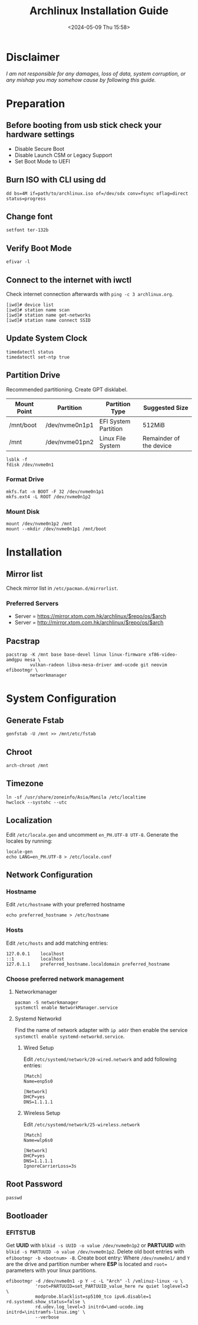 #+title: Archlinux Installation Guide
#+date: <2024-05-09 Thu 15:58>

* Disclaimer
/I am not responsible for any damages, loss of data, system corruption, or any/
/mishap you may somehow cause by following this guide./

* Preparation
** Before booting from usb stick check your hardware settings
- Disable Secure Boot
- Disable Launch CSM or Legacy Support
- Set Boot Mode to UEFI

** Burn ISO with CLI using *dd*
#+begin_src shell
dd bs=4M if=path/to/archlinux.iso of=/dev/sdx conv=fsync oflag=direct status=progress
#+end_src

** Change font
#+begin_src shell
setfont ter-132b
#+end_src

** Verify Boot Mode
#+begin_src shell
efivar -l
#+end_src

** Connect to the internet with *iwctl*
Check internet connection afterwards with =ping -c 3 archlinux.org=.
#+begin_src shell
[iwd]# device list
[iwd]# station name scan
[iwd]# station name get-networks
[iwd]# station name connect SSID
#+end_src

** Update System Clock
#+begin_src shell
timedatectl status
timedatectl set-ntp true
#+end_src

** Partition Drive
Recommended partitioning. Create GPT disklabel.
| *Mount Point* | *Partition*      | *Partition Type*       | *Suggested Size*          |
|-------------+----------------+----------------------+-------------------------|
| /mnt/boot   | /dev/nvme0n1p1 | EFI System Partition | 512MiB                  |
| /mnt        | /dev/nvme01pn2 | Linux File System    | Remainder of the device |

#+begin_src shell
lsblk -f
fdisk /dev/nvme0n1
#+end_src

*** Format Drive
#+begin_src shell
mkfs.fat -n BOOT -F 32 /dev/nvme0n1p1
mkfs.ext4 -L ROOT /dev/nvme0n1p2
#+end_src

*** Mount Disk
#+begin_src shell
mount /dev/nvme0n1p2 /mnt
mount --mkdir /dev/nvme0n1p1 /mnt/boot
#+end_src

* Installation
** Mirror list
Check mirror list in =/etc/pacman.d/mirrorlist=.

*** Preferred Servers
- Server = https://mirror.xtom.com.hk/archlinux/$repo/os/$arch
- Server = http://mirror.xtom.com.hk/archlinux/$repo/os/$arch

** Pacstrap
#+begin_src shell
pacstrap -K /mnt base base-devel linux linux-firmware xf86-video-amdgpu mesa \
         vulkan-radeon libva-mesa-driver amd-ucode git neovim efibootmgr \
         networkmanager
#+end_src

* System Configuration

** Generate Fstab
#+begin_src shell
genfstab -U /mnt >> /mnt/etc/fstab
#+end_src

** Chroot
#+begin_src shell
arch-chroot /mnt
#+end_src

** Timezone
#+begin_src shell
ln -sf /usr/share/zoneinfo/Asia/Manila /etc/localtime
hwclock --systohc --utc
#+end_src

** Localization
Edit =/etc/locale.gen= and uncomment =en_PH.UTF-8 UTF-8=. Generate the locales by
running:
#+begin_src shell
locale-gen
echo LANG=en_PH.UTF-8 > /etc/locale.conf
#+end_src

** Network Configuration
*** Hostname
Edit =/etc/hostname= with your preferred hostname
#+begin_src shell
echo preferred_hostname > /etc/hostname
#+end_src

*** Hosts
Edit =/etc/hosts= and add matching entries:
#+begin_src shell
127.0.0.1    localhost
::1          localhost
127.0.1.1    preferred_hostname.localdomain preferred_hostname
#+end_src

*** Choose preferred network management
**** Networkmanager
#+begin_src shell
pacman -S networkmanager
systemctl enable NetworkManager.service
#+end_src

**** Systemd Networkd
Find the name of network adapter with =ip addr= then enable the service
=systemctl enable systemd-networkd.service=.

***** Wired Setup
Edit =/etc/systemd/network/20-wired.network= and add following entries:
#+begin_src shell
[Match]
Name=enp5s0

[Network]
DHCP=yes
DNS=1.1.1.1
#+end_src

***** Wireless Setup
Edit =/etc/systemd/network/25-wireless.network=
#+begin_src shell
[Match]
Name=wlp6s0

[Network]
DHCP=yes
DNS=1.1.1.1
IgnoreCarrierLoss=3s
#+end_src

** Root Password
#+begin_src shell
passwd
#+end_src

** Bootloader
*** EFITSTUB
Get *UUID* with =blkid -s UUID -o value /dev/nvme0n1p2=
or *PARTUUID* with =blkid -s PARTUUID -o value /dev/nvme0n1p2=. Delete old
boot entries with =efibootmgr -b <bootnum> -B=. Create boot entry: Where
=/dev/nvme0n1/= and =Y= are the drive and partition number where *ESP* is located
and =root== parameters with your linux partitions.

#+begin_src shell
efibootmgr -d /dev/nvme0n1 -p Y -c -L "Arch" -l /vmlinuz-linux -u \
           'root=PARTUUID=set_PARTUUID_value_here rw quiet loglevel=3 \
           modprobe.blacklist=sp5100_tco ipv6.disable=1 rd.systemd.show_status=false \
           rd.udev.log_level=3 initrd=\amd-ucode.img initrd=\initramfs-linux.img' \
           --verbose
#+end_src


